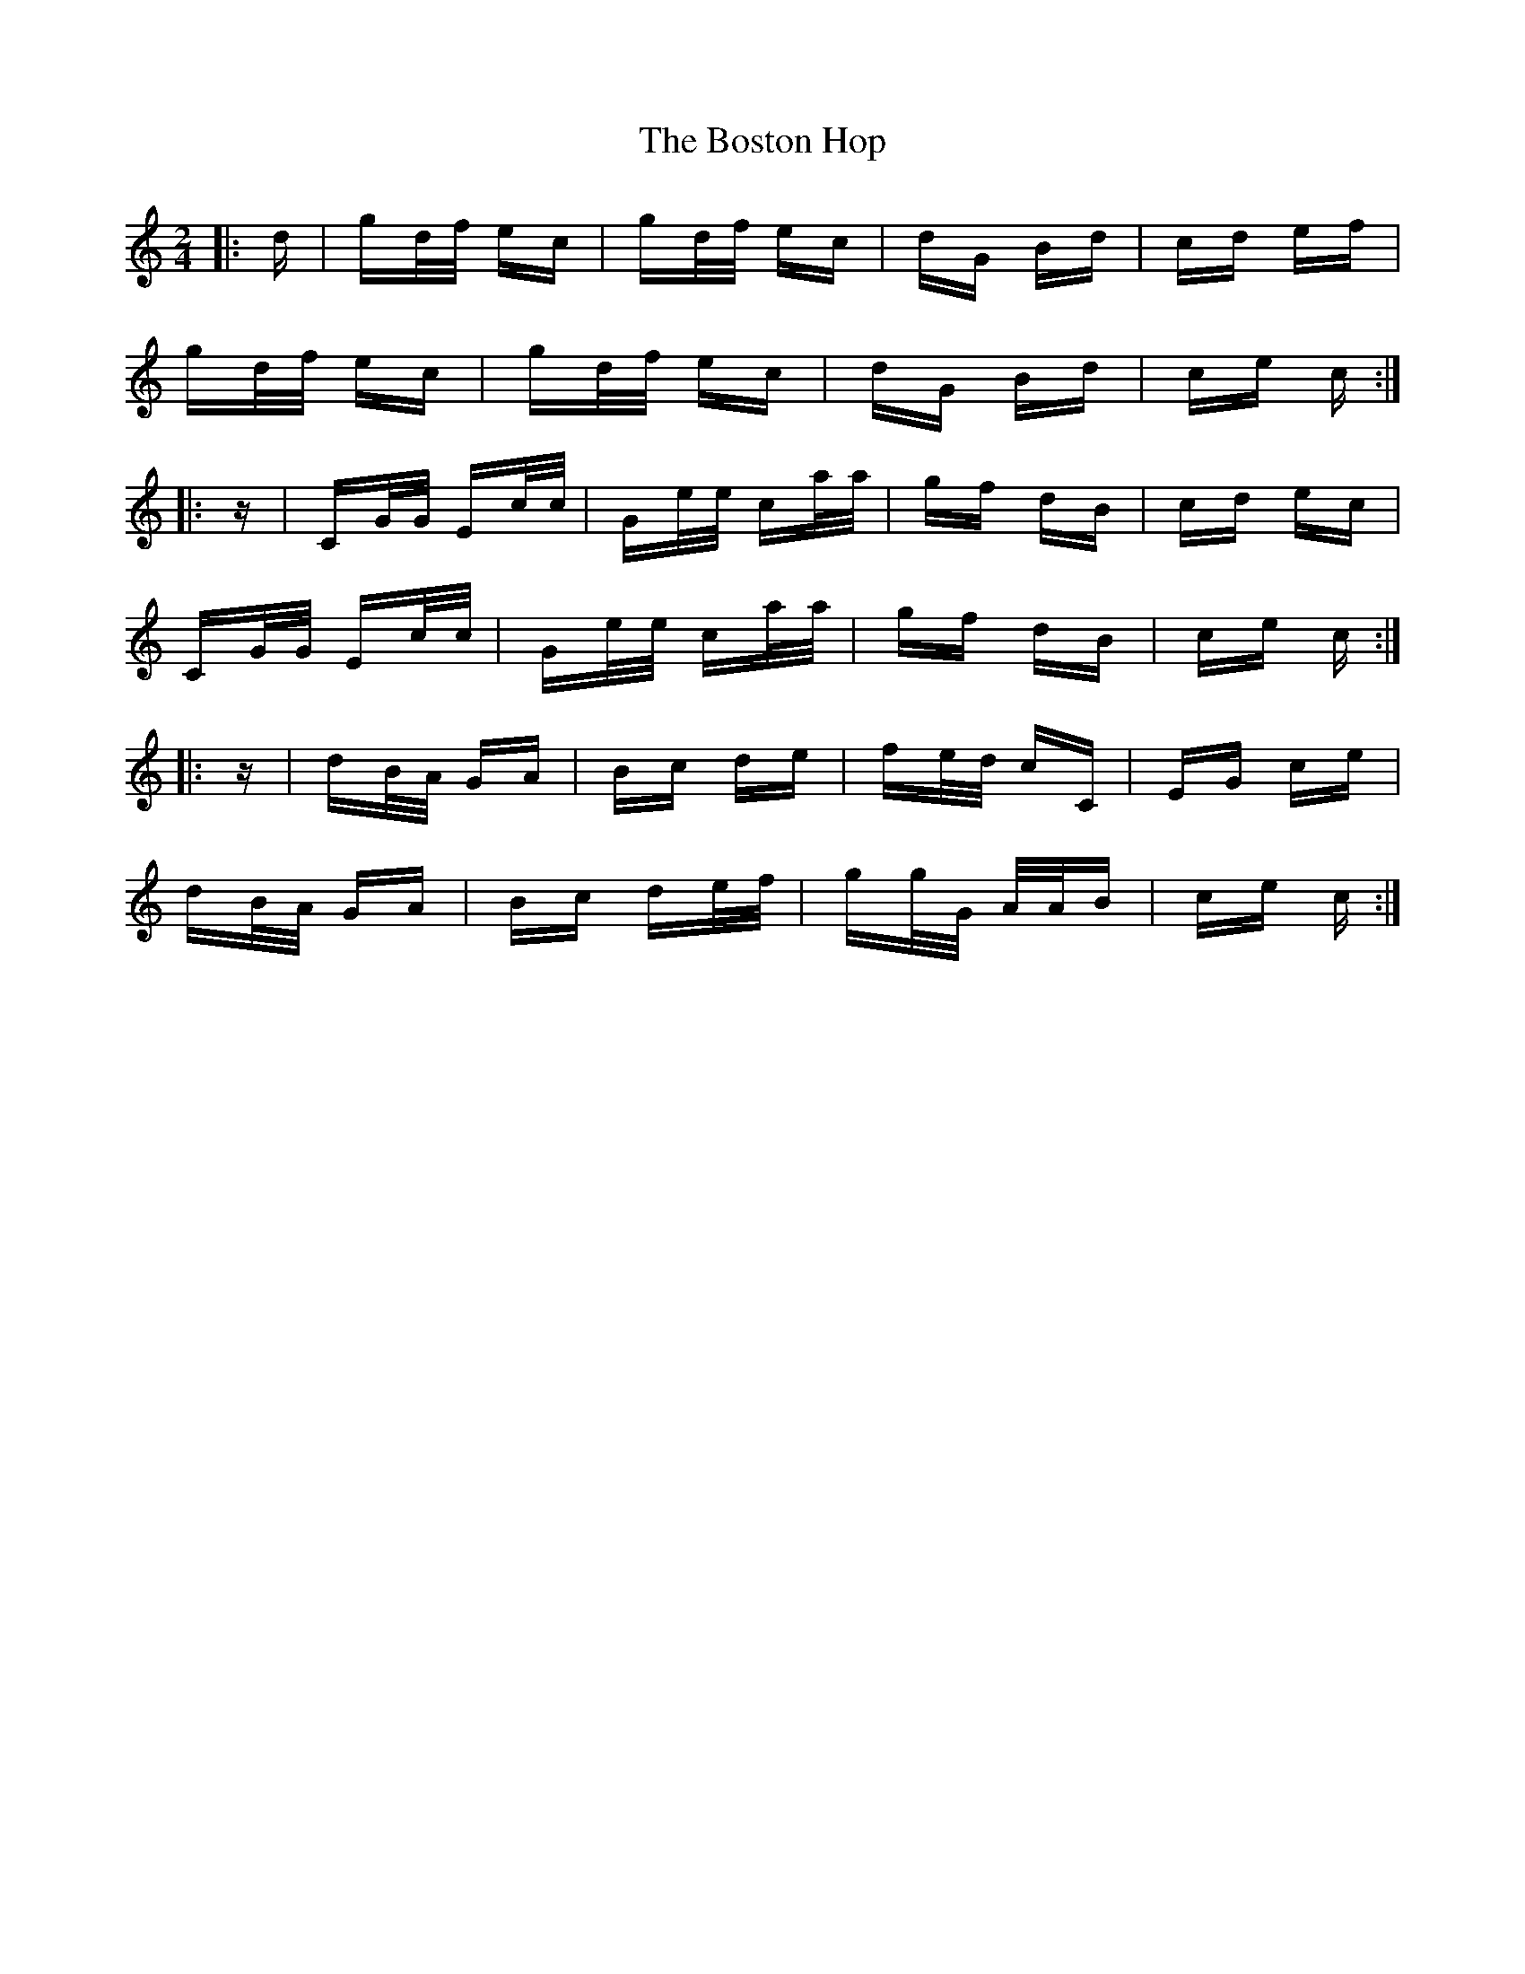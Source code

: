 X: 4548
T: Boston Hop, The
R: polka
M: 2/4
K: Cmajor
|:d|gd/f/ ec|gd/f/ ec|dG Bd|cd ef|
gd/f/ ec|gd/f/ ec|dG Bd|ce c:|
|:z|CG/G/ Ec/c/|Ge/e/ ca/a/|gf dB|cd ec|
CG/G/ Ec/c/|Ge/e/ ca/a/|gf dB|ce c:|
|:z|dB/A/ GA|Bc de|fe/d/ cC|EG ce|
dB/A/ GA|Bc de/f/|gg/G/ A/A/B|ce c:|

